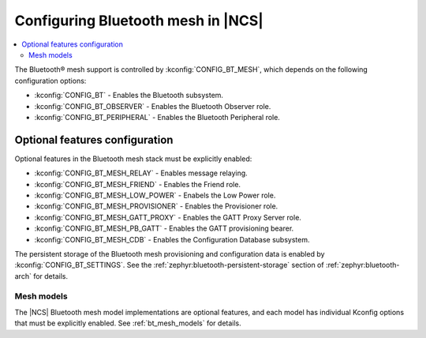 .. _ug_bt_mesh_configuring:

Configuring Bluetooth mesh in |NCS|
###################################

.. contents::
   :local:
   :depth: 2

The Bluetooth® mesh support is controlled by :kconfig:`CONFIG_BT_MESH`, which depends on the following configuration options:

* :kconfig:`CONFIG_BT` - Enables the Bluetooth subsystem.
* :kconfig:`CONFIG_BT_OBSERVER` - Enables the Bluetooth Observer role.
* :kconfig:`CONFIG_BT_PERIPHERAL` - Enables the Bluetooth Peripheral role.

Optional features configuration
*******************************

Optional features in the Bluetooth mesh stack must be explicitly enabled:

* :kconfig:`CONFIG_BT_MESH_RELAY` - Enables message relaying.
* :kconfig:`CONFIG_BT_MESH_FRIEND` - Enables the Friend role.
* :kconfig:`CONFIG_BT_MESH_LOW_POWER` - Enabels the Low Power role.
* :kconfig:`CONFIG_BT_MESH_PROVISIONER` - Enables the Provisioner role.
* :kconfig:`CONFIG_BT_MESH_GATT_PROXY` - Enables the GATT Proxy Server role.
* :kconfig:`CONFIG_BT_MESH_PB_GATT` - Enables the GATT provisioning bearer.
* :kconfig:`CONFIG_BT_MESH_CDB` - Enables the Configuration Database subsystem.

The persistent storage of the Bluetooth mesh provisioning and configuration data is enabled by :kconfig:`CONFIG_BT_SETTINGS`.
See the :ref:`zephyr:bluetooth-persistent-storage` section of :ref:`zephyr:bluetooth-arch` for details.

Mesh models
===========

The |NCS| Bluetooth mesh model implementations are optional features, and each model has individual Kconfig options that must be explicitly enabled.
See :ref:`bt_mesh_models` for details.
